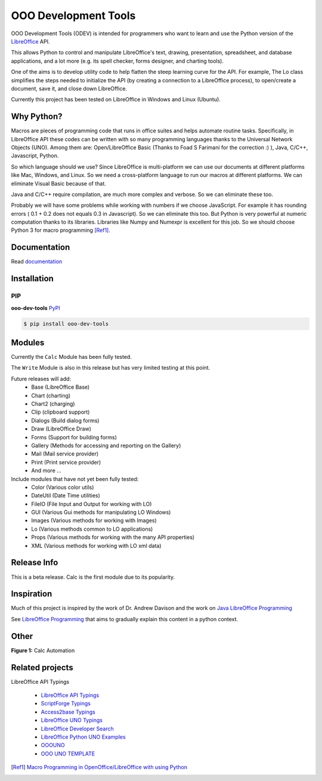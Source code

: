 OOO Development Tools
---------------------

|lic| |pver| |pwheel| |github|

OOO Development Tools (ODEV) is intended for programmers who want to learn and use the
Python version of the `LibreOffice`_ API.

This allows Python to control and manipulate LibreOffice's text, drawing, presentation, spreadsheet, and database applications,
and a lot more (e.g. its spell checker, forms designer, and charting tools).

One of the aims is to develop utility code to help flatten the steep learning curve for the API.
For example, The Lo class simplifies the steps needed to initialize the API
(by creating a connection to a LibreOffice process), to open/create a document, save it,
and close down LibreOffice.

Currently this project has been tested on LibreOffice in Windows and Linux (Ubuntu).


Why Python?
+++++++++++

Macros are pieces of programming code that runs in office suites and helps automate routine tasks.
Specifically, in LibreOffice API these codes can be written with so many programming languages thanks
to the Universal Network Objects (UNO). Among them are: Open/LibreOffice Basic (Thanks to Foad S Farimani for the correction :) ), Java, C/C++, Javascript, Python.

So which language should we use? Since LibreOffice is multi-platform we can use our documents at different
platforms like Mac, Windows, and Linux. So we need a cross-platform language to run our macros at different
platforms. We can eliminate Visual Basic because of that.

Java and C/C++ require compilation, are much more complex and verbose. So we can eliminate these too.

Probably we will have some problems while working with numbers if we choose JavaScript.
For example it has rounding errors ( 0.1 + 0.2 does not equals 0.3 in Javascript).
So we can eliminate this too.
But Python is very powerful at numeric computation thanks to its libraries.
Libraries like Numpy and Numexpr is excellent for this job.
So we should choose Python 3 for macro programming [Ref1]_.

Documentation
+++++++++++++

Read `documentation <https://python-ooo-dev-tools.readthedocs.io/en/latest/>`_

Installation
++++++++++++

PIP
***

**ooo-dev-tools** `PyPI <https://pypi.org/project/ooo-dev-tools/>`_

.. code-block:: bash

    $ pip install ooo-dev-tools


Modules
+++++++

Currently the ``Calc`` Module has been fully tested.

The ``Write`` Module is also in this release but has very limited testing at this point.

Future releases will add:
    - Base (LibreOffice Base)
    - Chart (charting)
    - Chart2 (charging)
    - Clip (clipboard support)
    - Dialogs (Build dialog forms)
    - Draw (LibreOffice Draw)
    - Forms (Support for building forms)
    - Gallery (Methods for accessing and reporting on the Gallery)
    - Mail (Mail service provider)
    - Print (Print service provider)
    - And more ...

Include modules that have not yet been fully tested:
    - Color (Various color utils)
    - DateUtil (Date Time utilities)
    - FileIO (File Input and Output for working with LO)
    - GUI (Various Gui methods for manipulating LO Windows)
    - Images (Various methods for working with Images)
    - Lo (Various methods common to LO applications)
    - Props (Various methods for working with the many API properties)
    - XML (Various methods for working with LO xml data)


Release Info
++++++++++++

This is a beta release. Calc is the first module due to its popularity.

Inspiration
+++++++++++

Much of this project is inspired by the work of Dr. Andrew Davison
and the work on `Java LibreOffice Programming <http://fivedots.coe.psu.ac.th/~ad/jlop>`_

See `LibreOffice Programming <https://flywire.github.io/lo-p/>`_ that aims to gradually explain this content in a python context.


Other
+++++

**Figure 1:** Calc Automation

.. figure:: https://user-images.githubusercontent.com/4193389/172459702-26f87b92-6986-4d8f-b627-0c5e8602b3c5.gif
   :alt: Calc automation example gif.


Related projects
++++++++++++++++

LibreOffice API Typings

 * `LibreOffice API Typings <https://github.com/Amourspirit/python-types-unopy>`_
 * `ScriptForge Typings <https://github.com/Amourspirit/python-types-scriptforge>`_
 * `Access2base Typings <https://github.com/Amourspirit/python-types-access2base>`_
 * `LibreOffice UNO Typings <https://github.com/Amourspirit/python-types-uno-script>`_
 * `LibreOffice Developer Search <https://github.com/Amourspirit/python_lo_dev_search>`_
 * `LibreOffice Python UNO Examples <https://github.com/Amourspirit/python-ooouno-ex>`_
 * `OOOUNO <https://github.com/Amourspirit/python-ooouno>`_
 * `OOO UNO TEMPLATE <https://github.com/Amourspirit/ooo_uno_tmpl>`_

.. [Ref1] `Macro Programming in OpenOffice/LibreOffice with using Python <https://medium.com/analytics-vidhya/macro-programming-in-openoffice-libreoffice-with-using-python-en-a37465e9bfa5>`_

.. _LibreOffice: http://www.libreoffice.org/

.. |lic| image:: https://img.shields.io/github/license/Amourspirit/python_ooo_dev_tools
    :alt: License Apache

.. |pver| image:: https://img.shields.io/pypi/pyversions/python_ooo_dev_tools
    :alt: PyPI - Python Version

.. |pwheel| image:: https://img.shields.io/pypi/wheel/python_ooo_dev_tools
    :alt: PyPI - Wheel

.. |github| image:: https://img.shields.io/badge/GitHub-100000?style=plastic&logo=github&logoColor=white
    :target: https://github.com/Amourspirit/python_ooo_dev_tools
    :alt: Github